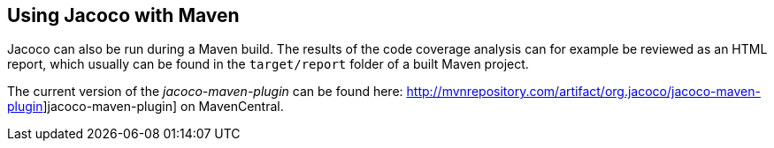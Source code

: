 == Using Jacoco with Maven
	
Jacoco can also be run during a Maven build. The results of the
code
coverage analysis can for example be reviewed as an HTML report, which
usually can be found in the
`target/report`
folder of a built Maven project.
	
The current version of the
_jacoco-maven-plugin_
can be found here:
http://mvnrepository.com/artifact/org.jacoco/jacoco-maven-plugin]jacoco-maven-plugin]
on MavenCentral.
	
